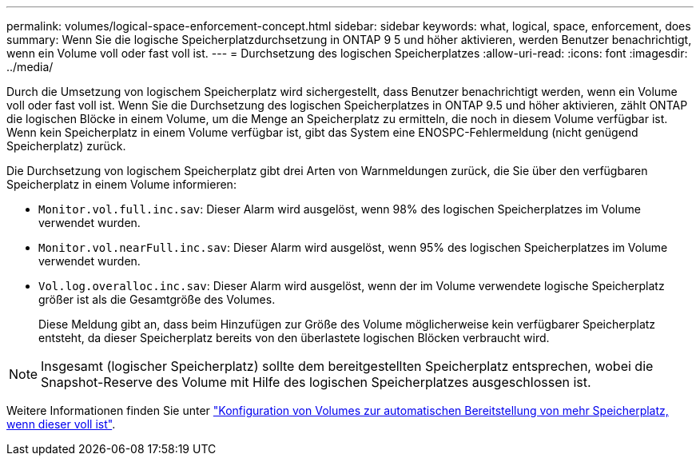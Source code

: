 ---
permalink: volumes/logical-space-enforcement-concept.html 
sidebar: sidebar 
keywords: what, logical, space, enforcement, does 
summary: Wenn Sie die logische Speicherplatzdurchsetzung in ONTAP 9 5 und höher aktivieren, werden Benutzer benachrichtigt, wenn ein Volume voll oder fast voll ist. 
---
= Durchsetzung des logischen Speicherplatzes
:allow-uri-read: 
:icons: font
:imagesdir: ../media/


[role="lead"]
Durch die Umsetzung von logischem Speicherplatz wird sichergestellt, dass Benutzer benachrichtigt werden, wenn ein Volume voll oder fast voll ist. Wenn Sie die Durchsetzung des logischen Speicherplatzes in ONTAP 9.5 und höher aktivieren, zählt ONTAP die logischen Blöcke in einem Volume, um die Menge an Speicherplatz zu ermitteln, die noch in diesem Volume verfügbar ist. Wenn kein Speicherplatz in einem Volume verfügbar ist, gibt das System eine ENOSPC-Fehlermeldung (nicht genügend Speicherplatz) zurück.

Die Durchsetzung von logischem Speicherplatz gibt drei Arten von Warnmeldungen zurück, die Sie über den verfügbaren Speicherplatz in einem Volume informieren:

* `Monitor.vol.full.inc.sav`: Dieser Alarm wird ausgelöst, wenn 98% des logischen Speicherplatzes im Volume verwendet wurden.
* `Monitor.vol.nearFull.inc.sav`: Dieser Alarm wird ausgelöst, wenn 95% des logischen Speicherplatzes im Volume verwendet wurden.
* `Vol.log.overalloc.inc.sav`: Dieser Alarm wird ausgelöst, wenn der im Volume verwendete logische Speicherplatz größer ist als die Gesamtgröße des Volumes.
+
Diese Meldung gibt an, dass beim Hinzufügen zur Größe des Volume möglicherweise kein verfügbarer Speicherplatz entsteht, da dieser Speicherplatz bereits von den überlastete logischen Blöcken verbraucht wird.



[NOTE]
====
Insgesamt (logischer Speicherplatz) sollte dem bereitgestellten Speicherplatz entsprechen, wobei die Snapshot-Reserve des Volume mit Hilfe des logischen Speicherplatzes ausgeschlossen ist.

====
Weitere Informationen finden Sie unter link:../volumes/configure-automatic-provide-space-when-full-task.html["Konfiguration von Volumes zur automatischen Bereitstellung von mehr Speicherplatz, wenn dieser voll ist"].
